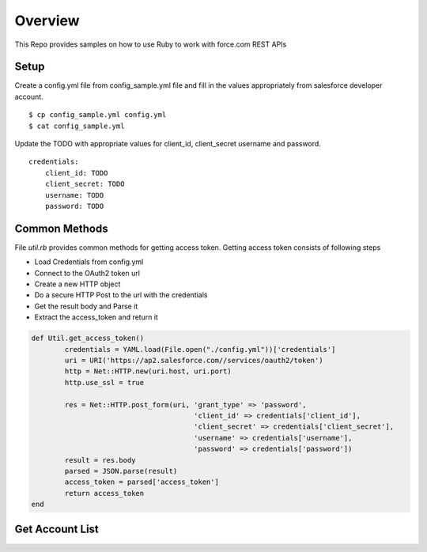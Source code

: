 Overview
--------
This Repo provides samples on how to use Ruby to work with force.com REST APIs

Setup
======
Create a config.yml file from config_sample.yml file and fill in the values appropriately from salesforce developer account.

::

	$ cp config_sample.yml config.yml
	$ cat config_sample.yml 

Update the TODO with appropriate values for client_id, client_secret username and password.

::

	credentials:
	    client_id: TODO
            client_secret: TODO
            username: TODO
            password: TODO


Common Methods
==============
File `util.rb` provides common methods for getting access token. Getting access token consists of following steps

* Load Credentials from config.yml
* Connect to the OAuth2 token url
* Create a new HTTP object
* Do a secure HTTP Post to the url with the credentials 
* Get the result body and Parse it
* Extract the access_token and return it


.. code-block:: ruby

	def Util.get_access_token()
		credentials = YAML.load(File.open("./config.yml"))['credentials']
		uri = URI('https://ap2.salesforce.com//services/oauth2/token')
		http = Net::HTTP.new(uri.host, uri.port)
		http.use_ssl = true

		res = Net::HTTP.post_form(uri, 'grant_type' => 'password',
					       'client_id' => credentials['client_id'],
				               'client_secret' => credentials['client_secret'],
				               'username' => credentials['username'],
				               'password' => credentials['password'])
		result = res.body
		parsed = JSON.parse(result) 
		access_token = parsed['access_token']
		return access_token
	end


Get Account List
================

